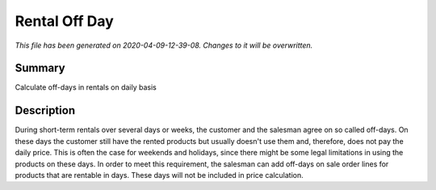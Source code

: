 Rental Off Day
====================================================

*This file has been generated on 2020-04-09-12-39-08. Changes to it will be overwritten.*

Summary
-------

Calculate off-days in rentals on daily basis

Description
-----------

During short-term rentals over several days or weeks, the customer and the salesman 
agree on so called off-days. On these days the customer still have the rented products 
but usually doesn't use them and, therefore, does not pay the daily price. This is often 
the case for weekends and holidays, since there might be some legal limitations in using 
the products on these days.
In order to meet this requirement, the salesman can add off-days on sale order lines for 
products that are rentable in days. These days will not be included in price calculation.

